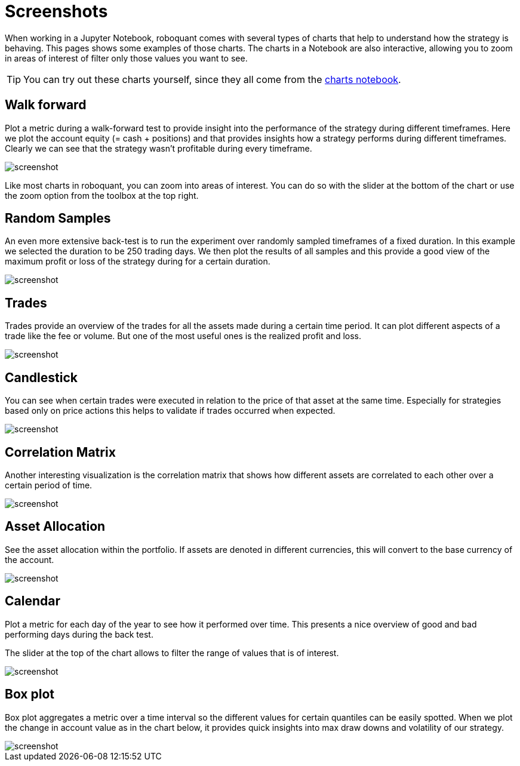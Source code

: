 = Screenshots
:jbake-type: page
:jbake-status: published
:jbake-heading: We can chart our future clearly only when we know the path that led to the present
:imagesdir: img/
:icons: font

When working in a Jupyter Notebook, roboquant comes with several types of charts that help to understand how the strategy is behaving. This pages shows some examples of those charts. The charts in a Notebook are also interactive, allowing you to zoom in areas of interest of filter only those values you want to see.

TIP: You can try out these charts yourself, since they all come from the https://mybinder.org/v2/gh/neurallayer/roboquant-notebook/main?urlpath=lab/tree/tutorials/charts.ipynb[charts notebook, window=_target].

== Walk forward
Plot a metric during a walk-forward test to provide insight into the performance of the strategy during different timeframes. Here we plot the account equity (= cash + positions) and that provides insights how a strategy performs during different timeframes. Clearly we can see that the strategy wasn't profitable during every timeframe.

image::walkforward.png[alt="screenshot"]

Like most charts in roboquant, you can zoom into areas of interest. You can do so with the slider at the bottom of the chart or use the zoom option from the toolbox at the top right.

== Random Samples
An even more extensive back-test is to run the experiment over randomly sampled timeframes of a fixed duration. In this example we selected the duration to be 250 trading days. We then plot the results of all samples and this provide a good view of the maximum profit or loss of the strategy during for a certain duration.

image::randomsamples.png[alt="screenshot"]

== Trades
Trades provide an overview of the trades for all the assets made during a certain time period.
It can plot different aspects of a trade like the fee or volume. But one of the most useful ones is the realized profit and  loss.

image::trades.png[alt="screenshot"]

== Candlestick
You can see when certain trades were executed in relation to the price of that asset at the same time.
Especially for strategies based only on price actions this helps to validate if trades occurred when expected.

image::prices.png[alt="screenshot"]

== Correlation Matrix
Another interesting visualization is the correlation matrix that shows how different assets are correlated to each other over a certain period of time.

image::correlation.png[alt="screenshot"]

== Asset Allocation
See the asset allocation within the portfolio. If assets are denoted in different currencies, this will convert to the base currency of the account.

image::assets.png[alt="screenshot"]

== Calendar
Plot a metric for each day of the year to see how it performed over time.
This presents a nice overview of good and bad performing days during the back test.

The slider at the top of the chart allows to filter the range of values that is of interest.

image::calendar.png[alt="screenshot"]

== Box plot
Box plot aggregates a metric over a time interval so the different values for certain quantiles can be easily spotted.
When we plot the change in account value as in the chart below, it provides quick insights into max draw downs and volatility of our strategy.

image::box.png[alt="screenshot"]